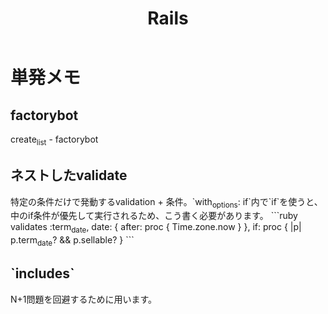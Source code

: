 #+title: Rails
* 単発メモ
** factorybot
create_list - factorybot
** ネストしたvalidate
 特定の条件だけで発動するvalidation + 条件。`with_options: if`内で`if`を使うと、中のif条件が優先して実行されるため、こう書く必要があります。
 ```ruby
 validates :term_date, date: { after: proc { Time.zone.now } }, if: proc { |p| p.term_date? && p.sellable?  }
 ```
** `includes`
 N+1問題を回避するために用います。
